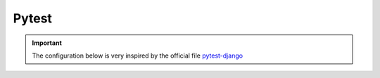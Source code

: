======
Pytest
======

.. important::

    .. image:: https://img.shields.io/badge/pytest--django-%232C8736.svg?style=for-the-badge&logo=pytest&logoColor=white
        :alt: Pytest-Django Badge
        :target: https://pytest-django.readthedocs.io/en/latest/

    .. image:: https://img.shields.io/badge/django-%23092E20.svg?style=for-the-badge&logo=django&logoColor=white
        :alt: Django Badge
        :target: https://www.djangoproject.com/
    
    The configuration below is very inspired by the official file `pytest-django <https://pytest-django.readthedocs.io/en/latest/>`_ 